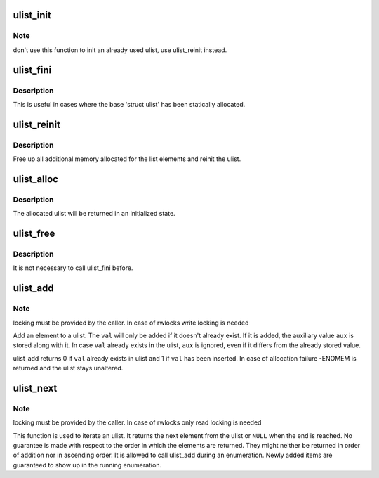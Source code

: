 .. -*- coding: utf-8; mode: rst -*-
.. src-file: fs/btrfs/ulist.c

.. _`ulist_init`:

ulist_init
==========

.. c:function:: void ulist_init(struct ulist *ulist)

    freshly initialize a ulist

    :param struct ulist \*ulist:
        the ulist to initialize

.. _`ulist_init.note`:

Note
----

don't use this function to init an already used ulist, use
ulist_reinit instead.

.. _`ulist_fini`:

ulist_fini
==========

.. c:function:: void ulist_fini(struct ulist *ulist)

    free up additionally allocated memory for the ulist

    :param struct ulist \*ulist:
        the ulist from which to free the additional memory

.. _`ulist_fini.description`:

Description
-----------

This is useful in cases where the base 'struct ulist' has been statically
allocated.

.. _`ulist_reinit`:

ulist_reinit
============

.. c:function:: void ulist_reinit(struct ulist *ulist)

    prepare a ulist for reuse

    :param struct ulist \*ulist:
        ulist to be reused

.. _`ulist_reinit.description`:

Description
-----------

Free up all additional memory allocated for the list elements and reinit
the ulist.

.. _`ulist_alloc`:

ulist_alloc
===========

.. c:function:: struct ulist *ulist_alloc(gfp_t gfp_mask)

    dynamically allocate a ulist

    :param gfp_t gfp_mask:
        allocation flags to for base allocation

.. _`ulist_alloc.description`:

Description
-----------

The allocated ulist will be returned in an initialized state.

.. _`ulist_free`:

ulist_free
==========

.. c:function:: void ulist_free(struct ulist *ulist)

    free dynamically allocated ulist

    :param struct ulist \*ulist:
        ulist to free

.. _`ulist_free.description`:

Description
-----------

It is not necessary to call ulist_fini before.

.. _`ulist_add`:

ulist_add
=========

.. c:function:: int ulist_add(struct ulist *ulist, u64 val, u64 aux, gfp_t gfp_mask)

    add an element to the ulist

    :param struct ulist \*ulist:
        ulist to add the element to

    :param u64 val:
        value to add to ulist

    :param u64 aux:
        auxiliary value to store along with val

    :param gfp_t gfp_mask:
        flags to use for allocation

.. _`ulist_add.note`:

Note
----

locking must be provided by the caller. In case of rwlocks write
locking is needed

Add an element to a ulist. The \ ``val``\  will only be added if it doesn't
already exist. If it is added, the auxiliary value \ ``aux``\  is stored along with
it. In case \ ``val``\  already exists in the ulist, \ ``aux``\  is ignored, even if
it differs from the already stored value.

ulist_add returns 0 if \ ``val``\  already exists in ulist and 1 if \ ``val``\  has been
inserted.
In case of allocation failure -ENOMEM is returned and the ulist stays
unaltered.

.. _`ulist_next`:

ulist_next
==========

.. c:function:: struct ulist_node *ulist_next(struct ulist *ulist, struct ulist_iterator *uiter)

    iterate ulist

    :param struct ulist \*ulist:
        ulist to iterate

    :param struct ulist_iterator \*uiter:
        iterator variable, initialized with ULIST_ITER_INIT(\ :c:type:`struct iterator <iterator>`)

.. _`ulist_next.note`:

Note
----

locking must be provided by the caller. In case of rwlocks only read
locking is needed

This function is used to iterate an ulist.
It returns the next element from the ulist or \ ``NULL``\  when the
end is reached. No guarantee is made with respect to the order in which
the elements are returned. They might neither be returned in order of
addition nor in ascending order.
It is allowed to call ulist_add during an enumeration. Newly added items
are guaranteed to show up in the running enumeration.

.. This file was automatic generated / don't edit.

